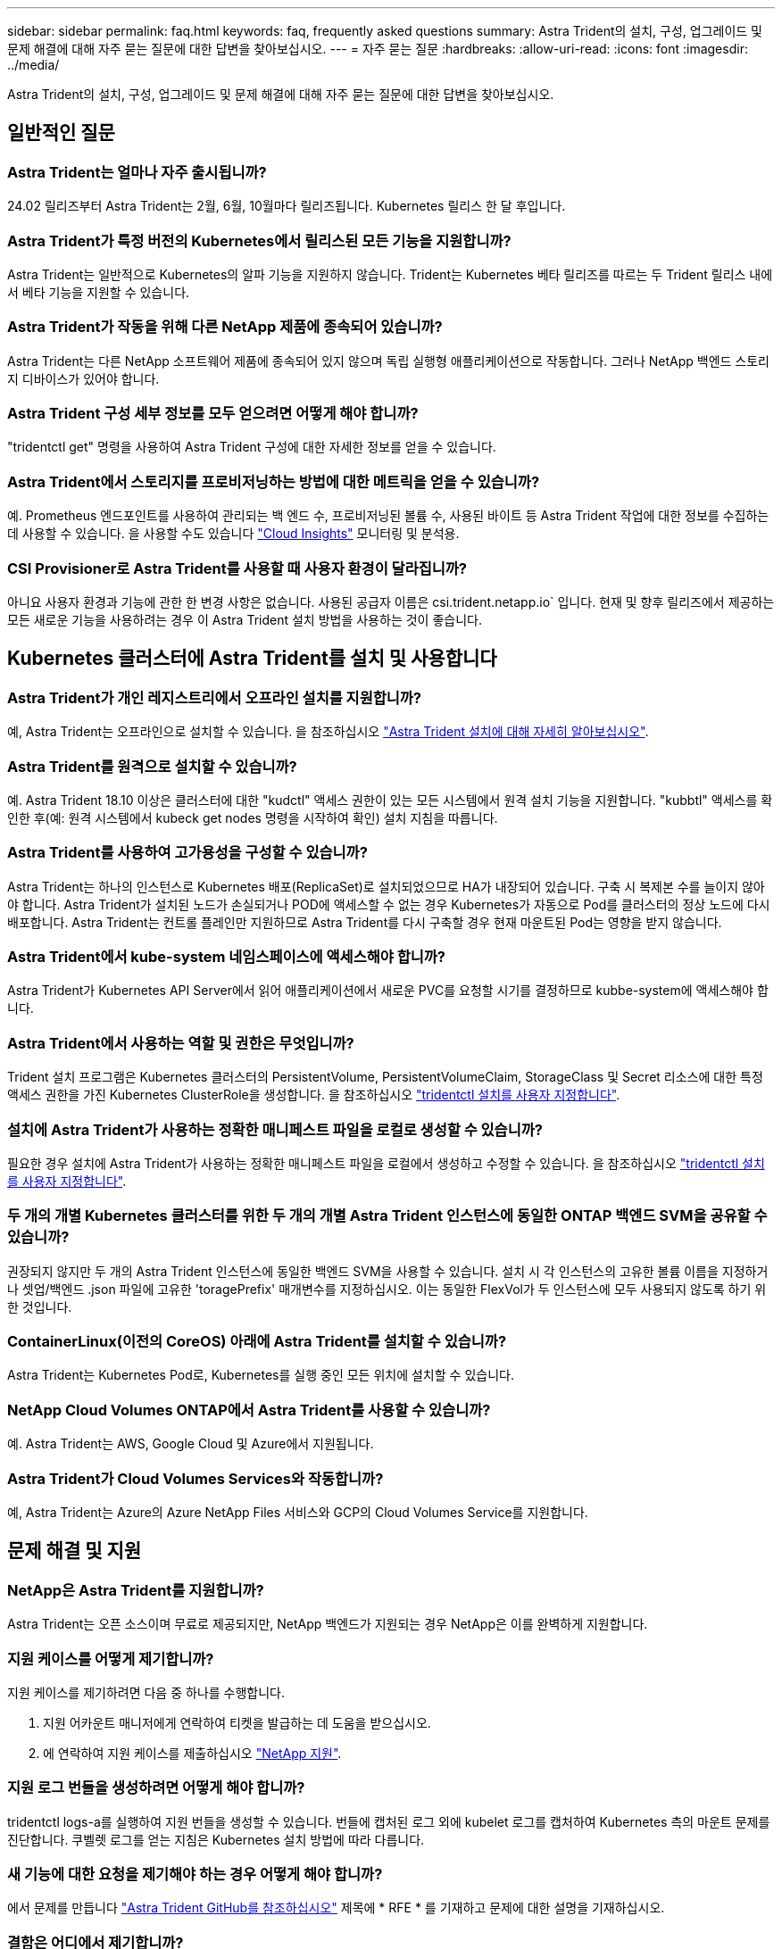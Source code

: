 ---
sidebar: sidebar 
permalink: faq.html 
keywords: faq, frequently asked questions 
summary: Astra Trident의 설치, 구성, 업그레이드 및 문제 해결에 대해 자주 묻는 질문에 대한 답변을 찾아보십시오. 
---
= 자주 묻는 질문
:hardbreaks:
:allow-uri-read: 
:icons: font
:imagesdir: ../media/


[role="lead"]
Astra Trident의 설치, 구성, 업그레이드 및 문제 해결에 대해 자주 묻는 질문에 대한 답변을 찾아보십시오.



== 일반적인 질문



=== Astra Trident는 얼마나 자주 출시됩니까?

24.02 릴리즈부터 Astra Trident는 2월, 6월, 10월마다 릴리즈됩니다. Kubernetes 릴리스 한 달 후입니다.



=== Astra Trident가 특정 버전의 Kubernetes에서 릴리스된 모든 기능을 지원합니까?

Astra Trident는 일반적으로 Kubernetes의 알파 기능을 지원하지 않습니다. Trident는 Kubernetes 베타 릴리즈를 따르는 두 Trident 릴리스 내에서 베타 기능을 지원할 수 있습니다.



=== Astra Trident가 작동을 위해 다른 NetApp 제품에 종속되어 있습니까?

Astra Trident는 다른 NetApp 소프트웨어 제품에 종속되어 있지 않으며 독립 실행형 애플리케이션으로 작동합니다. 그러나 NetApp 백엔드 스토리지 디바이스가 있어야 합니다.



=== Astra Trident 구성 세부 정보를 모두 얻으려면 어떻게 해야 합니까?

"tridentctl get" 명령을 사용하여 Astra Trident 구성에 대한 자세한 정보를 얻을 수 있습니다.



=== Astra Trident에서 스토리지를 프로비저닝하는 방법에 대한 메트릭을 얻을 수 있습니까?

예. Prometheus 엔드포인트를 사용하여 관리되는 백 엔드 수, 프로비저닝된 볼륨 수, 사용된 바이트 등 Astra Trident 작업에 대한 정보를 수집하는 데 사용할 수 있습니다. 을 사용할 수도 있습니다 link:https://docs.netapp.com/us-en/cloudinsights/["Cloud Insights"^] 모니터링 및 분석용.



=== CSI Provisioner로 Astra Trident를 사용할 때 사용자 환경이 달라집니까?

아니요 사용자 환경과 기능에 관한 한 변경 사항은 없습니다. 사용된 공급자 이름은 csi.trident.netapp.io` 입니다. 현재 및 향후 릴리즈에서 제공하는 모든 새로운 기능을 사용하려는 경우 이 Astra Trident 설치 방법을 사용하는 것이 좋습니다.



== Kubernetes 클러스터에 Astra Trident를 설치 및 사용합니다



=== Astra Trident가 개인 레지스트리에서 오프라인 설치를 지원합니까?

예, Astra Trident는 오프라인으로 설치할 수 있습니다. 을 참조하십시오 link:../trident-get-started/kubernetes-deploy.html["Astra Trident 설치에 대해 자세히 알아보십시오"^].



=== Astra Trident를 원격으로 설치할 수 있습니까?

예. Astra Trident 18.10 이상은 클러스터에 대한 "kudctl" 액세스 권한이 있는 모든 시스템에서 원격 설치 기능을 지원합니다. "kubbtl" 액세스를 확인한 후(예: 원격 시스템에서 kubeck get nodes 명령을 시작하여 확인) 설치 지침을 따릅니다.



=== Astra Trident를 사용하여 고가용성을 구성할 수 있습니까?

Astra Trident는 하나의 인스턴스로 Kubernetes 배포(ReplicaSet)로 설치되었으므로 HA가 내장되어 있습니다. 구축 시 복제본 수를 늘이지 않아야 합니다. Astra Trident가 설치된 노드가 손실되거나 POD에 액세스할 수 없는 경우 Kubernetes가 자동으로 Pod를 클러스터의 정상 노드에 다시 배포합니다. Astra Trident는 컨트롤 플레인만 지원하므로 Astra Trident를 다시 구축할 경우 현재 마운트된 Pod는 영향을 받지 않습니다.



=== Astra Trident에서 kube-system 네임스페이스에 액세스해야 합니까?

Astra Trident가 Kubernetes API Server에서 읽어 애플리케이션에서 새로운 PVC를 요청할 시기를 결정하므로 kubbe-system에 액세스해야 합니다.



=== Astra Trident에서 사용하는 역할 및 권한은 무엇입니까?

Trident 설치 프로그램은 Kubernetes 클러스터의 PersistentVolume, PersistentVolumeClaim, StorageClass 및 Secret 리소스에 대한 특정 액세스 권한을 가진 Kubernetes ClusterRole을 생성합니다. 을 참조하십시오 link:../trident-get-started/kubernetes-customize-deploy-tridentctl.html["tridentctl 설치를 사용자 지정합니다"^].



=== 설치에 Astra Trident가 사용하는 정확한 매니페스트 파일을 로컬로 생성할 수 있습니까?

필요한 경우 설치에 Astra Trident가 사용하는 정확한 매니페스트 파일을 로컬에서 생성하고 수정할 수 있습니다. 을 참조하십시오 link:trident-get-started/kubernetes-customize-deploy-tridentctl.html["tridentctl 설치를 사용자 지정합니다"^].



=== 두 개의 개별 Kubernetes 클러스터를 위한 두 개의 개별 Astra Trident 인스턴스에 동일한 ONTAP 백엔드 SVM을 공유할 수 있습니까?

권장되지 않지만 두 개의 Astra Trident 인스턴스에 동일한 백엔드 SVM을 사용할 수 있습니다. 설치 시 각 인스턴스의 고유한 볼륨 이름을 지정하거나 셋업/백엔드 .json 파일에 고유한 'toragePrefix' 매개변수를 지정하십시오. 이는 동일한 FlexVol가 두 인스턴스에 모두 사용되지 않도록 하기 위한 것입니다.



=== ContainerLinux(이전의 CoreOS) 아래에 Astra Trident를 설치할 수 있습니까?

Astra Trident는 Kubernetes Pod로, Kubernetes를 실행 중인 모든 위치에 설치할 수 있습니다.



=== NetApp Cloud Volumes ONTAP에서 Astra Trident를 사용할 수 있습니까?

예. Astra Trident는 AWS, Google Cloud 및 Azure에서 지원됩니다.



=== Astra Trident가 Cloud Volumes Services와 작동합니까?

예, Astra Trident는 Azure의 Azure NetApp Files 서비스와 GCP의 Cloud Volumes Service를 지원합니다.



== 문제 해결 및 지원



=== NetApp은 Astra Trident를 지원합니까?

Astra Trident는 오픈 소스이며 무료로 제공되지만, NetApp 백엔드가 지원되는 경우 NetApp은 이를 완벽하게 지원합니다.



=== 지원 케이스를 어떻게 제기합니까?

지원 케이스를 제기하려면 다음 중 하나를 수행합니다.

. 지원 어카운트 매니저에게 연락하여 티켓을 발급하는 데 도움을 받으십시오.
. 에 연락하여 지원 케이스를 제출하십시오 https://www.netapp.com/company/contact-us/support/["NetApp 지원"^].




=== 지원 로그 번들을 생성하려면 어떻게 해야 합니까?

tridentctl logs-a를 실행하여 지원 번들을 생성할 수 있습니다. 번들에 캡처된 로그 외에 kubelet 로그를 캡처하여 Kubernetes 측의 마운트 문제를 진단합니다. 쿠벨렛 로그를 얻는 지침은 Kubernetes 설치 방법에 따라 다릅니다.



=== 새 기능에 대한 요청을 제기해야 하는 경우 어떻게 해야 합니까?

에서 문제를 만듭니다 https://github.com/NetApp/trident["Astra Trident GitHub를 참조하십시오"^] 제목에 * RFE * 를 기재하고 문제에 대한 설명을 기재하십시오.



=== 결함은 어디에서 제기합니까?

에서 문제를 만듭니다 https://github.com/NetApp/trident["Astra Trident GitHub를 참조하십시오"^]. 문제와 관련된 모든 필수 정보와 로그를 포함해야 합니다.



=== Astra Trident에 대한 간단한 질문을 하면 어떻게 됩니까? 커뮤니티나 포럼이 있습니까?

질문, 문제 또는 요청이 있을 경우 Astra를 통해 문의해 주십시오 link:https://discord.gg/NetApp["불화 채널"^] 또는 GitHub 를 선택합니다.



=== 스토리지 시스템의 암호가 변경되고 Astra Trident가 더 이상 작동하지 않습니다. 어떻게 복구해야 합니까?

백엔드의 암호를 로 업데이트합니다 `tridentctl update backend myBackend -f </path/to_new_backend.json> -n trident`. 대치 `myBackend` 백엔드 이름을 포함하는 예에서 및 입니다 ``/path/to_new_backend.json` 올바른 경로를 사용하여 `backend.json` 파일.



=== Astra Trident에서 내 Kubernetes 노드를 찾을 수 없습니다. 이 문제를 해결하려면 어떻게 합니까?

Astra Trident가 Kubernetes 노드를 찾을 수 없는 두 가지 시나리오가 있을 수 있습니다. Kubernetes의 네트워킹 문제 또는 DNS 문제 때문일 수 있습니다. 각 Kubernetes 노드에서 실행되는 Trident 노드 데모는 Trident 컨트롤러와 통신하여 노드를 Trident에 등록할 수 있어야 합니다. Astra Trident를 설치한 후 네트워킹 변경이 발생하면 클러스터에 추가된 새 Kubernetes 노드에서만 이 문제가 발생합니다.



=== Trident POD가 제거되면 데이터를 손실합니까?

Trident POD를 제거할 경우 데이터가 손실되지 않습니다. Trident 메타데이터는 CRD 개체에 저장됩니다. Trident에서 프로비저닝한 모든 PVS가 정상적으로 작동합니다.



== Astra Trident를 업그레이드합니다



=== 이전 버전에서 새 버전으로 직접 업그레이드할 수 있습니까(일부 버전을 건너뛰는 경우)?

NetApp은 하나의 주요 릴리즈에서 바로 다음 주요 릴리즈로 Astra Trident를 업그레이드할 수 있도록 지원합니다. 버전 18.xx에서 19.xx, 19.xx에서 20.xx로 업그레이드할 수 있습니다. 운영 구축 전에 연구소에서 업그레이드를 테스트해야 합니다.



=== Trident를 이전 릴리즈로 다운그레이드할 수 있습니까?

업그레이드, 종속성 문제 또는 성공하지 못하거나 불완전한 업그레이드 후에 발견된 버그에 대한 수정이 필요한 경우 해야 합니다 link:trident-managing-k8s/uninstall-trident.html["Astra Trident를 제거합니다"] 해당 버전에 대한 특정 지침을 사용하여 이전 버전을 다시 설치합니다. 이 방법은 이전 버전으로 다운그레이드하는 유일한 권장 방법입니다.



== 백엔드 및 볼륨 관리



=== ONTAP 백엔드 정의 파일에서 관리 및 데이터 LIF를 모두 정의해야 합니까?

관리 LIF는 필수입니다. 데이터 LIF는 다양합니다.

* ONTAP SAN: iSCSI에 대해 지정하지 마십시오. Astra Trident가 사용합니다 link:https://docs.netapp.com/us-en/ontap/san-admin/selective-lun-map-concept.html["ONTAP 선택적 LUN 맵"^] 다중 경로 세션을 설정하는 데 필요한 iSCI LIF를 검색하려면 경고 발생 시 `dataLIF` 명시적으로 정의됩니다. 을 참조하십시오 link:trident-use/ontap-san-examples.html["ONTAP SAN 구성 옵션 및 예"] 를 참조하십시오.
* ONTAP NAS: 을 지정하는 것이 좋습니다 `dataLIF`. 제공되지 않는 경우 Astra Trident는 SVM에서 데이터 LIF를 가져옵니다. NFS 마운트 작업에 사용할 FQDN(정규화된 도메인 이름)을 지정하면 여러 데이터 LIF에서 로드 밸런싱을 위해 라운드 로빈 DNS를 생성할 수 있습니다. 을 참조하십시오 link:trident-use/ontap-nas-examples.html["ONTAP NAS 구성 옵션 및 예"] 를 참조하십시오




=== Astra Trident에서 ONTAP 백엔드에 대한 CHAP를 구성할 수 있습니까?

예. Astra Trident는 ONTAP 백엔드를 위한 양방향 CHAP를 지원합니다. 이 작업을 수행하려면 설정이 필요합니다 `useCHAP=true` 백엔드 구성



=== Astra Trident를 사용하여 엑스포트 정책을 관리하려면 어떻게 해야 합니까?

Astra Trident는 버전 20.04 이상에서 내보내기 정책을 동적으로 생성하고 관리할 수 있습니다. 따라서 스토리지 관리자는 백엔드 구성에서 하나 이상의 CIDR 블록을 제공할 수 있으며, 이러한 범위에 속하는 Trident 추가 노드 IP를 생성한 엑스포트 정책에 추가할 수 있습니다. 이러한 방식으로 Astra Trident는 주어진 CIDR 내에 IP가 있는 노드의 규칙 추가 및 삭제를 자동으로 관리합니다.



=== 관리 및 데이터 LIF에 IPv6 주소를 사용할 수 있습니까?

Astra Trident는 다음에 대한 IPv6 주소 정의를 지원합니다.

* `managementLIF` 및 `dataLIF` ONTAP NAS 백엔드의 경우
* `managementLIF` ONTAP SAN 백엔드의 경우 지정할 수 없습니다 `dataLIF` ONTAP SAN 백엔드에서


플래그를 사용하여 Astra Trident를 설치해야 합니다 `--use-ipv6` (의 경우 `tridentctl` 설치), `IPv6` (Trident 연산자의 경우), 또는 `tridentTPv6` (Helm 설치의 경우) IPV6에서 작동하도록 합니다.



=== 백엔드에서 관리 LIF를 업데이트할 수 있습니까?

예. 'tridentctl update backend' 명령을 사용하여 백엔드 관리 LIF를 업데이트할 수 있습니다.



=== 백엔드에서 데이터 LIF를 업데이트할 수 있습니까?

에서 데이터 LIF를 업데이트할 수 있습니다 `ontap-nas` 및 `ontap-nas-economy` 만 해당.



=== Kubernetes용 Astra Trident에서 여러 개의 백엔드를 생성할 수 있습니까?

Astra Trident는 동일한 드라이버나 다른 드라이버를 사용하여 동시에 많은 백엔드를 지원할 수 있습니다.



=== Astra Trident는 백엔드 자격 증명을 어떻게 저장합니까?

Astra Trident는 백엔드 자격 증명을 Kubernetes Secrets로 저장합니다.



=== Astra Trident는 특정 백엔드를 어떻게 선택합니까?

백엔드 속성을 사용하여 클래스에 맞는 풀을 자동으로 선택할 수 없는 경우 특정 풀 세트를 선택하는 데 'toragePools' 및 'additionalStoragePools' 매개 변수가 사용됩니다.



=== Astra Trident가 특정 백엔드에서 프로비저닝하지 않도록 하려면 어떻게 해야 합니까?

excludeStoragePools 매개 변수는 Astra Trident가 프로비저닝에 사용할 풀 세트를 필터링하고 일치하는 풀을 제거하는 데 사용됩니다.



=== 동일한 종류의 백엔드가 여러 개 있는 경우 Astra Trident는 어떤 백엔드를 사용할 것인지 어떻게 선택할 수 있습니까?

동일한 유형의 백엔드가 여러 개 구성되어 있는 경우 Astra Trident는 'torageClass' 및 'PersistentVolumeClaim'에 있는 매개 변수를 기반으로 적절한 백엔드를 선택합니다. 예를 들어, 여러 ONTAP-NAS 드라이버 백엔드가 있는 경우 Astra Trident는 'torageClass' 및 'PersistentVolumeClaim'의 매개 변수를 조합하여 'torageClass' 및 'PersistVolumeentClaim'에 나열된 요구 사항을 전달할 수 있는 백엔드와 일치시킵니다. 요청과 일치하는 백엔드가 여러 개 있는 경우, Astra Trident는 임의의 백엔드 중 하나를 선택합니다.



=== Astra Trident가 Element/SolidFire를 사용하는 양방향 CHAP를 지원합니까?

예.



=== Astra Trident는 ONTAP 볼륨에 qtree를 어떻게 배포합니까? 단일 볼륨에 몇 개의 qtree를 구축할 수 있습니까?

'ONTAP-NAS-이코노미' 드라이버는 동일한 FlexVol에서 최대 200개의 qtree(50~300 구성 가능), 클러스터 노드당 100,000 qtree, 클러스터당 2.4M qtree를 지원합니다. 이코노미 드라이버가 서비스하는 새 "PersistentVolumeClaim"을 입력하면 운전자는 새 Qtree를 처리할 수 있는 FlexVol가 이미 있는지 확인합니다. Qtree를 처리할 수 있는 FlexVol가 없으면 새 FlexVol가 생성됩니다.



=== ONTAP NAS에 프로비저닝된 볼륨에 대해 Unix 권한을 설정하려면 어떻게 해야 합니까?

백엔드 정의 파일에 매개 변수를 설정하여 Astra Trident가 프로비저닝한 볼륨에 대해 Unix 권한을 설정할 수 있습니다.



=== 볼륨을 프로비저닝하는 동안 명시적 ONTAP NFS 마운트 옵션 세트를 구성하려면 어떻게 합니까?

기본적으로 Astra Trident는 Kubernetes의 마운트 옵션을 아무 값으로도 설정하지 않습니다. Kubernetes 스토리지 클래스에서 마운트 옵션을 지정하려면 지정된 예제를 따르십시오 link:https://github.com/NetApp/trident/blob/master/trident-installer/sample-input/storage-class-samples/storage-class-ontapnas-k8s1.8-mountoptions.yaml["여기"^].



=== 프로비저닝된 볼륨을 특정 엑스포트 정책으로 설정하려면 어떻게 해야 합니까?

적절한 호스트가 볼륨에 액세스할 수 있도록 하려면 백엔드 정의 파일에 구성된 "exportPolicy" 매개 변수를 사용합니다.



=== ONTAP가 있는 Astra Trident를 통해 볼륨 암호화를 설정하려면 어떻게 해야 합니까?

백엔드 정의 파일의 암호화 매개 변수를 사용하여 Trident에서 프로비저닝한 볼륨에 대한 암호화를 설정할 수 있습니다. 자세한 내용은 다음을 참조하십시오. link:trident-reco/security-reco.html#use-astra-trident-with-nve-and-nae["Astra Trident가 NVE 및 NAE와 연동되는 방식"]



=== Astra Trident를 통해 ONTAP에 대한 QoS를 구축하는 가장 좋은 방법은 무엇입니까?

ONTAP용 QoS를 구현하려면 'torageClaes'를 사용합니다.



=== Astra Trident를 통해 씬 또는 일반 프로비저닝을 지정하려면 어떻게 해야 합니까?

ONTAP 드라이버는 씬 또는 일반 프로비저닝을 지원합니다. ONTAP 드라이버는 기본적으로 씬 프로비저닝입니다. 일반 프로비저닝이 필요한 경우 백엔드 정의 파일 또는 'torageClass'를 구성해야 합니다. 둘 다 구성된 경우 'torageClass'가 우선합니다. ONTAP에 대해 다음을 구성합니다.

. 'torageClass'에서 'vorioningType' 속성을 굵게로 설정합니다.
. 백엔드 정의 파일에서 'Backend spaceReserve Parameter'를 볼륨으로 설정하여 일반 볼륨을 활성화합니다.




=== 실수로 PVC를 삭제한 경우에도 사용 중인 볼륨이 삭제되지 않도록 하려면 어떻게 해야 합니까?

PVC 보호는 버전 1.10부터 Kubernetes에서 자동으로 활성화됩니다.



=== Astra Trident에서 만든 NFS PVC를 늘릴 수 있습니까?

예. Astra Trident에서 만든 PVC를 확장할 수 있습니다. 볼륨 자동 증가 기능은 Trident에 적용되지 않는 ONTAP 기능입니다.



=== SnapMirror 데이터 보호(DP) 또는 오프라인 모드일 때 볼륨을 가져올 수 있습니까?

외부 볼륨이 DP 모드이거나 오프라인인 경우 볼륨 가져오기가 실패합니다. 다음과 같은 오류 메시지가 나타납니다.

[listing]
----
Error: could not import volume: volume import failed to get size of volume: volume <name> was not found (400 Bad Request) command terminated with exit code 1.
Make sure to remove the DP mode or put the volume online before importing the volume.
----


=== 리소스 할당량은 NetApp 클러스터로 어떻게 변환됩니까?

NetApp 스토리지의 용량이 있는 경우 Kubernetes 스토리지 리소스 할당량이 작동합니다. 용량 부족으로 인해 NetApp 스토리지가 Kubernetes 할당량 설정을 적용할 수 없을 경우 Astra Trident가 프로비저닝하려고 하지만 오류를 해결합니다.



=== Astra Trident를 사용하여 볼륨 스냅샷을 생성할 수 있습니까?

예. Astra Trident는 스냅샷에서 필요 시 볼륨 스냅샷 및 영구 볼륨 생성을 지원합니다. 스냅샷에서 PVS를 생성하려면 'VolumeSnapshotDataSource' 기능 게이트가 활성화되어 있는지 확인합니다.



=== Astra Trident 볼륨 스냅샷을 지원하는 드라이버는 무엇입니까?

현재 ONTAP-NAS, ONTAP-NAS-Flexgroup, ONTAP-SAN, ONTAP-SAN-이코노미, 졸idfire-SAN의 온디맨드 스냅샷 지원을 이용할 수 있습니다. GCP-CV와 Azure-NetApp-files 백엔드 드라이버.



=== ONTAP를 사용하여 Astra Trident가 프로비저닝한 볼륨의 스냅샷 백업을 어떻게 생성합니까?

ONTAP-NAS, ONTAP-SAN, ONTAP-NAS-Flexgroup 드라이버에서 지원됩니다. FlexVol 레벨에서 ONTAP-SAN-이코노미 드라이버에 대한 스냅샷 정책을 지정할 수도 있습니다.

이는 'ONTAP-NAS-이코노미' 드라이버에서도 사용할 수 있지만 qtree 레벨의 세분화가 아니라 FlexVol 레벨의 세분화 수준에서 확인할 수 있습니다. Astra Trident에서 프로비저닝한 볼륨을 스냅샷하는 기능을 사용하려면 백엔드 매개 변수 옵션 '스냅샷 정책'을 ONTAP 백엔드에 정의된 대로 원하는 스냅샷 정책으로 설정하십시오. 스토리지 컨트롤러에서 생성한 스냅샷은 Astra Trident에서 알 수 없습니다.



=== Astra Trident를 통해 프로비저닝된 볼륨에 대한 스냅샷 예약 비율을 설정할 수 있습니까?

예. 백엔드 정의 파일에 '스냅샷 예약' 속성을 설정하여 Astra Trident를 통해 스냅샷 복사본을 저장할 디스크 공간의 특정 비율을 예약할 수 있습니다. 백엔드 정의 파일에 '스냅샷 정책'과 '스냅샷 예약'을 구성한 경우 백엔드 파일에 명시된 '스냅샷 예약 공간' 비율에 따라 스냅샷 예약 비율이 설정됩니다. '스냅샷 예약' 백분율 값이 언급되지 않은 경우 ONTAP는 기본적으로 스냅샷 예약 비율을 5로 설정합니다. '스냅샷 정책' 옵션이 없음으로 설정되어 있으면 스냅샷 예약 비율은 0으로 설정됩니다.



=== 볼륨 스냅샷 디렉토리에 직접 액세스하고 파일을 복사할 수 있습니까?

예. 백엔드 정의 파일에서 '스냅샷 디렉토리' 매개 변수를 설정하여 Trident에서 프로비저닝한 볼륨의 스냅샷 디렉토리에 액세스할 수 있습니다.



=== Astra Trident를 통해 볼륨에 대해 SnapMirror를 설정할 수 있습니까?

현재 ONTAP CLI 또는 OnCommand System Manager를 사용하여 외부에서 SnapMirror를 설정해야 합니다.



=== 영구 볼륨을 특정 ONTAP 스냅샷으로 복원하려면 어떻게 합니까?

ONTAP 스냅숏에 볼륨을 복원하려면 다음 단계를 수행하십시오.

. 영구 볼륨을 사용하는 응용 프로그램 포드를 중지합니다.
. ONTAP CLI 또는 OnCommand System Manager를 통해 필요한 스냅샷으로 되돌립니다.
. 응용 프로그램 포드를 다시 시작합니다.




=== Trident가 로드 공유 미러가 구성된 SVM에서 볼륨을 프로비저닝할 수 있습니까?

NFS를 통해 데이터를 제공하는 SVM의 루트 볼륨에 로드 공유 미러를 생성할 수 있습니다. ONTAP는 Trident에서 생성한 볼륨의 로드 공유 미러를 자동으로 업데이트합니다. 이로 인해 볼륨 마운팅이 지연될 수 있습니다. Trident를 사용하여 여러 볼륨을 생성할 경우 볼륨 프로비저닝은 ONTAP에서 로드 공유 미러 업데이트에 따라 달라집니다.



=== 각 고객/테넌트에 대해 스토리지 클래스 사용을 어떻게 분리할 수 있습니까?

Kubernetes에서는 네임스페이스의 스토리지 클래스를 허용하지 않습니다. 그러나 Kubernetes를 사용하여 네임스페이스당 사용되는 스토리지 리소스 할당량을 사용하여 네임스페이스당 특정 스토리지 클래스의 사용을 제한할 수 있습니다. 특정 스토리지에 대한 특정 네임스페이스 액세스를 거부하려면 해당 스토리지 클래스에 대한 리소스 할당량을 0으로 설정합니다.
